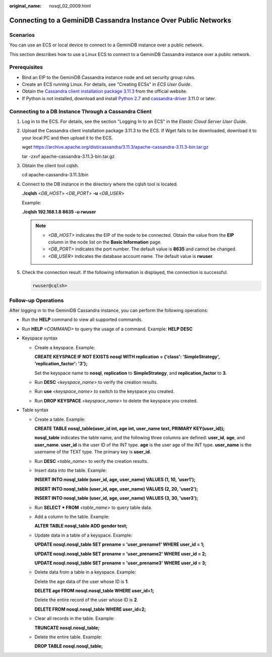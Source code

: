 :original_name: nosql_02_0009.html

.. _nosql_02_0009:

Connecting to a GeminiDB Cassandra Instance Over Public Networks
================================================================

Scenarios
---------

You can use an ECS or local device to connect to a GeminiDB instance over a public network.

This section describes how to use a Linux ECS to connect to a GeminiDB Cassandra instance over a public network.

Prerequisites
-------------

-  Bind an EIP to the GeminiDB Cassandra instance node and set security group rules.
-  Create an ECS running Linux. For details, see "Creating ECSs" in *ECS User Guide*.
-  Obtain the `Cassandra client installation package 3.11.3 <https://archive.apache.org/dist/cassandra/3.11.3/apache-cassandra-3.11.3-bin.tar.gz>`__ from the official website.
-  If Python is not installed, download and install `Python 2.7 <https://www.python.org/ftp/python/2.7.16/Python-2.7.16.tgz>`__ and `cassandra-driver <https://pypi.org/project/cassandra-driver/>`__ 3.11.0 or later.

Connecting to a DB Instance Through a Cassandra Client
------------------------------------------------------

#. Log in to the ECS. For details, see the section "Logging In to an ECS" in the *Elastic Cloud Server User Guide*.

#. Upload the Cassandra client installation package 3.11.3 to the ECS. If Wget fails to be downloaded, download it to your local PC and then upload it to the ECS.

   wget https://archive.apache.org/dist/cassandra/3.11.3/apache-cassandra-3.11.3-bin.tar.gz

   tar -zxvf apache-cassandra-3.11.3-bin.tar.gz

#. Obtain the client tool cqlsh.

   cd apache-cassandra-3.11.3/bin

#. Connect to the DB instance in the directory where the cqlsh tool is located.

   **./cqlsh** <*DB_HOST*> <*DB_PORT*> **-u** <*DB_USER*>

   Example:

   **./cqlsh 192.168.1.8 8635 -u rwuser**

   .. note::

      -  *<DB_HOST>* indicates the EIP of the node to be connected. Obtain the value from the **EIP** column in the node list on the **Basic Information** page.
      -  *<DB_PORT>* indicates the port number. The default value is **8635** and cannot be changed.
      -  *<DB_USER>* indicates the database account name. The default value is **rwuser**.

#. Check the connection result. If the following information is displayed, the connection is successful.

   .. code-block::

      rwuser@cqlsh>

Follow-up Operations
--------------------

After logging in to the GeminiDB Cassandra instance, you can perform the following operations:

-  Run the **HELP** command to view all supported commands.

-  Run **HELP** *<COMMAND>* to query the usage of a command. Example: **HELP DESC**
-  Keyspace syntax

   -  Create a keyspace. Example:

      **CREATE KEYSPACE IF NOT EXISTS nosql WITH replication = {'class': 'SimpleStrategy', 'replication_factor': '3'};**

      Set the keyspace name to **nosql**, **replication** to **SimpleStrategy**, and **replication_factor** to **3**.

   -  Run **DESC** *<keyspace_name>* to verify the creation results.

   -  Run **use** *<keyspace_name>* to switch to the keyspace you created.

   -  Run **DROP** **KEYSPACE** *<keyspace_name>* to delete the keyspace you created.

-  Table syntax

   -  Create a table. Example:

      **CREATE TABLE nosql_table(user_id int, age int, user_name text, PRIMARY KEY(user_id));**

      **nosql_table** indicates the table name, and the following three columns are defined: **user_id**, **age**, and **user_name**. **user_id** is the user ID of the INT type. **age** is the user age of the INT type. **user_name** is the username of the TEXT type. The primary key is **user_id**.

   -  Run **DESC** *<table_name>* to verify the creation results.

   -  Insert data into the table. Example:

      **INSERT INTO nosql_table (user_id, age, user_name) VALUES (1, 10, 'user1');**

      **INSERT INTO nosql_table (user_id, age, user_name) VALUES (2, 20, 'user2');**

      **INSERT INTO nosql_table (user_id, age, user_name) VALUES (3, 30, 'user3');**

   -  Run **SELECT \* FROM** *<table_name>* to query table data.

   -  Add a column to the table. Example:

      **ALTER TABLE nosql_table ADD gender text;**

   -  Update data in a table of a keyspace. Example:

      **UPDATE nosql.nosql_table SET prename = 'user_prename1' WHERE user_id = 1;**

      **UPDATE nosql.nosql_table SET prename = 'user_prename2' WHERE user_id = 2;**

      **UPDATE nosql.nosql_table SET prename = 'user_prename3' WHERE user_id = 3;**

   -  Delete data from a table in a keyspace. Example:

      Delete the age data of the user whose ID is **1**.

      **DELETE age FROM nosql.nosql_table WHERE user_id=1;**

      Delete the entire record of the user whose ID is **2**.

      **DELETE FROM nosql.nosql_table WHERE user_id=2;**

   -  Clear all records in the table. Example:

      **TRUNCATE nosql.nosql_table;**

   -  Delete the entire table. Example:

      **DROP TABLE nosql.nosql_table;**
